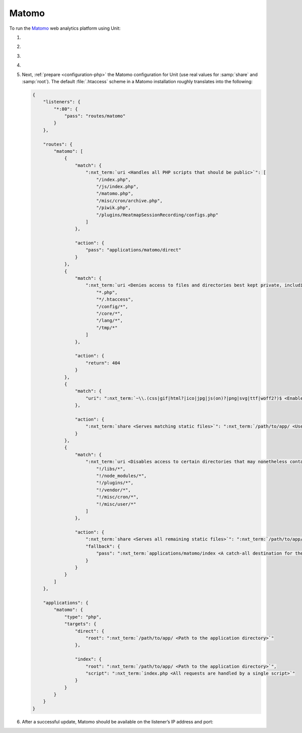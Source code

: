 .. |app| replace:: Matomo
.. |mod| replace:: PHP
.. |app-preq| replace:: prerequisites
.. _app-preq: https://matomo.org/docs/requirements/
.. |app-link| replace:: core files
.. _app-link: https://matomo.org/docs/installation/

######
Matomo
######

To run the `Matomo <https://matomo.org>`_ web analytics platform using Unit:

#. .. include:: ../include/howto_install_unit.rst

#. .. include:: ../include/howto_install_prereq.rst

#. .. include:: ../include/howto_install_app.rst

#. .. include:: ../include/howto_change_ownership.rst

#. Next, :ref:`prepare <configuration-php>` the |app| configuration for Unit
   (use real values for :samp:`share` and :samp:`root`).  The default
   :file:`.htaccess` scheme in a |app| installation roughly translates into the
   following:

   .. code-block:: json

      {
          "listeners": {
              "*:80": {
                  "pass": "routes/matomo"
              }
          },

          "routes": {
              "matomo": [
                  {
                      "match": {
                          ":nxt_term:`uri <Handles all PHP scripts that should be public>`": [
                              "/index.php",
                              "/js/index.php",
                              "/matomo.php",
                              "/misc/cron/archive.php",
                              "/piwik.php",
                              "/plugins/HeatmapSessionRecording/configs.php"
                          ]
                      },

                      "action": {
                          "pass": "applications/matomo/direct"
                      }
                  },
                  {
                      "match": {
                          ":nxt_term:`uri <Denies access to files and directories best kept private, including internal PHP scripts>`": [
                              "*.php",
                              "*/.htaccess",
                              "/config/*",
                              "/core/*",
                              "/lang/*",
                              "/tmp/*"
                          ]
                      },

                      "action": {
                          "return": 404
                      }
                  },
                  {
                      "match": {
                          "uri": ":nxt_term:`~\\.(css|gif|html?|ico|jpg|js(on)?|png|svg|ttf|woff2?)$ <Enables access to static content only>`"
                      },

                      "action": {
                          ":nxt_term:`share <Serves matching static files>`": ":nxt_term:`/path/to/app/ <Use a real path in your configuration>`"
                      }
                  },
                  {
                      "match": {
                          ":nxt_term:`uri <Disables access to certain directories that may nonetheless contain public-facing static content served by the previous rule; forwards all unhandled requests to index.php in the root directory>`": [
                              "!/libs/*",
                              "!/node_modules/*",
                              "!/plugins/*",
                              "!/vendor/*",
                              "!/misc/cron/*",
                              "!/misc/user/*"
                          ]
                      },

                      "action": {
                          ":nxt_term:`share <Serves all remaining static files>`": ":nxt_term:`/path/to/app/ <Use a real path in your configuration>`",
                          "fallback": {
                              "pass": ":nxt_term:`applications/matomo/index <A catch-all destination for the remaining requests>`"
                          }
                      }
                  }
              ]
          },

          "applications": {
              "matomo": {
                  "type": "php",
                  "targets": {
                      "direct": {
                          "root": ":nxt_term:`/path/to/app/ <Path to the application directory>`"
                      },

                      "index": {
                          "root": ":nxt_term:`/path/to/app/ <Path to the application directory>`",
                          "script": ":nxt_term:`index.php <All requests are handled by a single script>`"
                      }
                  }
              }
          }
      }

#. .. include:: ../include/howto_upload_config.rst

   After a successful update, |app| should be available on the listener’s IP
   address and port:

   .. image:: ../images/matomo.png
      :width: 100%
      :alt: Matomo on Unit
